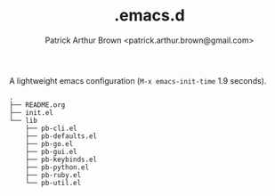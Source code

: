#+TITLE: .emacs.d
#+AUTHOR: Patrick Arthur Brown <patrick.arthur.brown@gmail.com>

A lightweight emacs configuration (~M-x emacs-init-time~ 1.9 seconds).

#+BEGIN_SRC
.
├── README.org
├── init.el
└── lib
    ├── pb-cli.el
    ├── pb-defaults.el
    ├── pb-go.el
    ├── pb-gui.el
    ├── pb-keybinds.el
    ├── pb-python.el
    ├── pb-ruby.el
    └── pb-util.el
#+END_SRC
